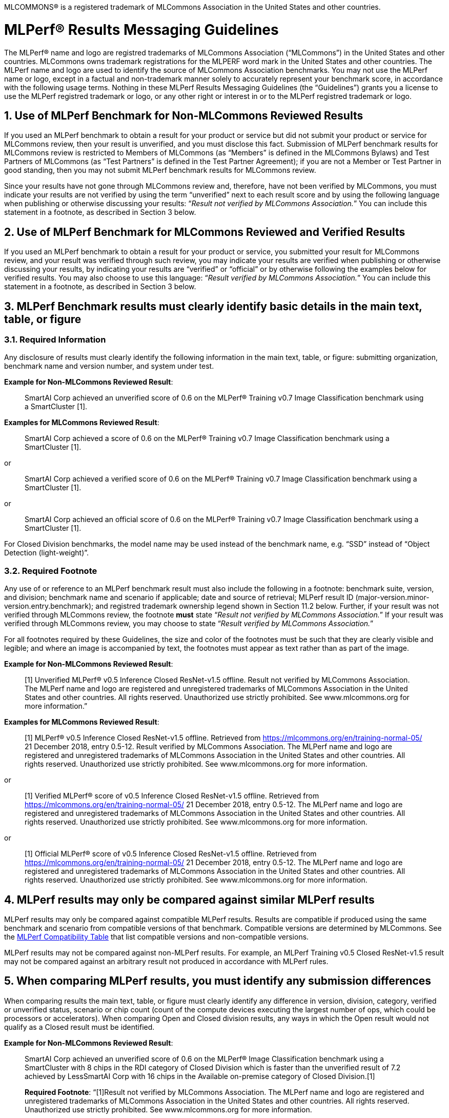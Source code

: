 :toclevels: 4

:sectnums:

MLCOMMONS® is a registered trademark of MLCommons Association in the United States and other countries.

= MLPerf® Results Messaging Guidelines

The MLPerf® name and logo are registred trademarks of MLCommons Association (“MLCommons”) in the United States and other countries. MLCommons owns trademark registrations for the MLPERF word mark in the United States and other countries. The MLPerf name and logo are used to identify the source of MLCommons Association benchmarks. You may not use the MLPerf name or logo, except in a factual and non-trademark manner solely to accurately represent your benchmark score, in accordance with the following usage terms. Nothing in these MLPerf Results Messaging Guidelines (the “Guidelines”) grants you a license to use the MLPerf registred trademark or logo, or any other right or interest in or to the MLPerf registred trademark or logo. 

== Use of MLPerf Benchmark for Non-MLCommons Reviewed Results

If you used an MLPerf benchmark to obtain a result for your product or service but did not submit your product or service for MLCommons review, then your result is unverified, and you must disclose this fact. Submission of MLPerf benchmark results for MLCommons review is restricted to Members of MLCommons (as “Members” is defined in the MLCommons Bylaws) and Test Partners of MLCommons (as “Test Partners” is defined in the Test Partner Agreement); if you are not a Member or Test Partner in good standing, then you may not submit MLPerf benchmark results for MLCommons review.

Since your results have not gone through MLCommons review and, therefore, have not been verified by MLCommons, you must indicate your results are not verified by using the term “unverified” next to each result score and by using the following language when publishing or otherwise discussing your results: “_Result not verified by MLCommons Association._” You can include this statement in a footnote, as described in Section 3 below.

== Use of MLPerf Benchmark for MLCommons Reviewed and Verified Results

If you used an MLPerf benchmark to obtain a result for your product or service, you submitted your result for MLCommons review, and your result was verified through such review, you may indicate your results are verified when publishing or otherwise discussing your results, by indicating your results are “verified” or “official” or by otherwise following the examples below for verified results. You may also choose to use this language: “_Result verified by MLCommons Association._” You can include this statement in a footnote, as described in Section 3 below.

== MLPerf Benchmark results must clearly identify basic details in the main text, table, or figure

=== Required Information

Any disclosure of results must clearly identify the following information in the main text, table, or figure: submitting organization, benchmark name and version number, and system under test. 

**Example for Non-MLCommons Reviewed Result**: 

[quote]
SmartAI Corp achieved an unverified score of 0.6 on the MLPerf® Training v0.7 Image Classification benchmark using a SmartCluster [1].
  
**Examples for MLCommons Reviewed Result**: 
[quote]
SmartAI Corp achieved a score of 0.6 on the MLPerf® Training v0.7 Image Classification benchmark using a SmartCluster [1].

or

[quote]
SmartAI Corp achieved a verified score of 0.6 on the MLPerf® Training v0.7 Image Classification benchmark using a SmartCluster [1].

or

[quote]
SmartAI Corp achieved an official score of 0.6 on the MLPerf® Training v0.7 Image Classification benchmark using a SmartCluster [1].

For Closed Division benchmarks, the model name may be used instead of the benchmark name, e.g. “SSD” instead of “Object Detection (light-weight)”.

=== Required Footnote

Any use of or reference to an MLPerf benchmark result must also include the following in a footnote: benchmark suite, version, and division; benchmark name and scenario if applicable; date and source of retrieval; MLPerf result ID (major-version.minor-version.entry.benchmark); and registred trademark ownership legend shown in Section 11.2 below. Further, if your result was not verified through MLCommons review, the footnote **must** state “_Result not verified by MLCommons Association._” If your result was verified through MLCommons review, you may choose to state “_Result verified by MLCommons Association._”

For all footnotes required by these Guidelines, the size and color of the footnotes must be such that they are clearly visible and legible; and where an image is accompanied by text, the footnotes must appear as text rather than as part of the image.

**Example for Non-MLCommons Reviewed Result**: 

[quote]
[1] Unverified MLPerf® v0.5 Inference Closed ResNet-v1.5 offline. Result not verified by MLCommons Association. The MLPerf name and logo are registered and unregistered trademarks of MLCommons Association in the United States and other countries. All rights reserved. Unauthorized use strictly prohibited. See www.mlcommons.org for more information.”

**Examples for MLCommons Reviewed Result**: 

[quote]
[1] MLPerf® v0.5 Inference Closed ResNet-v1.5 offline. Retrieved from https://mlcommons.org/en/training-normal-05/ 21 December 2018, entry 0.5-12. Result verified by MLCommons Association. The MLPerf name and logo are registered and unregistered trademarks of MLCommons Association in the United States and other countries. All rights reserved. Unauthorized use strictly prohibited. See www.mlcommons.org for more information.

or

[quote]
[1] Verified MLPerf® score of v0.5 Inference Closed ResNet-v1.5 offline. Retrieved from https://mlcommons.org/en/training-normal-05/ 21 December 2018, entry 0.5-12. The MLPerf name and logo are registered and unregistered trademarks of MLCommons Association in the United States and other countries. All rights reserved. Unauthorized use strictly prohibited. See www.mlcommons.org for more information.

or
    
[quote]
[1] Official MLPerf® score of v0.5 Inference Closed ResNet-v1.5 offline. Retrieved from https://mlcommons.org/en/training-normal-05/ 21 December 2018, entry 0.5-12. The MLPerf name and logo are registered and unregistered trademarks of MLCommons Association in the United States and other countries. All rights reserved. Unauthorized use strictly prohibited. See www.mlcommons.org for more information.

== MLPerf results may only be compared against similar MLPerf results

MLPerf results may only be compared against compatible MLPerf results. Results are compatible if produced using the same benchmark and scenario from compatible versions of that benchmark. Compatible versions are determined by MLCommons. See the xref:MLPerf_Compatibility_Table.adoc[MLPerf Compatibility Table] that list compatible versions and non-compatible versions. 

MLPerf results may not be compared against non-MLPerf results. For example, an MLPerf Training v0.5 Closed ResNet-v1.5 result may not be compared against an arbitrary result not produced in accordance with MLPerf rules.

== When comparing MLPerf results, you must identify any submission differences

When comparing results the main text, table, or figure must clearly identify any difference in version, division, category, verified or unverified status, scenario or chip count (count of the compute devices executing the largest number of ops, which could be processors or accelerators). When comparing Open and Closed division results, any ways in which the Open result would not qualify as a Closed result must be identified.
  
**Example for Non-MLCommons Reviewed Result**: 

____
SmartAI Corp achieved an unverified score of 0.6 on the MLPerf® Image Classification benchmark using a SmartCluster with 8 chips in the RDI category of Closed Division which is faster than the unverified result of 7.2 achieved by LessSmartAI Corp with 16 chips in the Available on-premise category of Closed Division.[1]

**Required Footnote**: “[1]Result not verified by MLCommons Association. The MLPerf name and logo are registered and unregistered trademarks of MLCommons Association in the United States and other countries. All rights reserved. Unauthorized use strictly prohibited. See www.mlcommons.org for more information.
____

**Example for MLCommons Reviewed Result**: 

____
SmartAI Corp achieved a score of 0.6 on the MLPerf® Image Classification benchmark using a SmartCluster with 8 chips in the RDI category of Closed Division which is faster than the result of 7.2 achieved by LessSmartAI Corp with 16 chips in the Available on-premise category of Closed Division.[1]
  
**Required Footnote**: “[1]Result verified by MLCommons Association. The MLPerf name and logo are registered and unregistered trademarks of MLCommons Association in the United States and other countries. All rights reserved. Unauthorized use strictly prohibited. See www.mlcommons.org for more information.”
____

Furthermore, a comparison of an unverified result with a verified result must include the following statement in a footnote: “_Unverified results have not been through an MLPerf® review and may use measurement methodologies and/or workload implementations that are inconsistent with the MLPerf specification for verified results._”

**Example (applicable to Non-MLCommons Reviewed Result)**:
  
____
SmartAI Corp announced an unverified score of 0.3 on the MLPerf® Training Image Classification benchmark using a SmartCluster running MLFramework v4.1.[1].
  
[1] MLPerf® v0.5 Training ResNet-v1.5. Result not verified by MLCommons Association. Unverified results have not been through an MLPerf review and may use measurement methodologies and/or workload implementations that are inconsistent with the MLPerf specification for verified results. The MLPerf name and logo are registered and unregistered trademarks of MLCommons Association in the United States and other countries. All rights reserved. Unauthorized use strictly prohibited. See www.mlcommons.org for more information.
____

== When comparing MLPerf Results, use official MLPerf power metrics
  
System power measured using the MLPerf Power methodology is the only MLCommons officially-sanctioned power metric to be used for the purposes of portraying MLPerf results and/or making comparisons. When stating or comparing MLPerf power metrics results:
  
  - Submitters (i.e., those who have submitted results for review and verification by MLCommons) are prohibited from making public comparisons using normalized or derived metrics (e.g., perf/W, inferences/W), which use power metrics other than the MLPerf measured system power, including but not limited to TDP, rated power, PSU power rating, etc.
  - For submissions without a corresponding power measurement, no other proxy power metric should be used.
  - For submissions with a corresponding power measurement, only the official measured system power using the MLPerf Power methodology corresponding to that submission may be used.

**Examples for MLCommons Reviewed Result**: 

____
AI_OEM1 Corp had a MLPerf® score of 1000fps and a measured power of 200W. Therefore, AI_OEM1 achieved 5fps/W.[1]
 
**Required Footnote**: “[1]Result verified by MLCommons Association. The MLPerf name and logo are registered and unregistered trademarks of MLCommons Association in the United States and other countries. All rights reserved. Unauthorized use strictly prohibited. See www.mlcommons.org for more information.
____

or

____
AI_OEM1 Corp had a MLPerf® score of 1000fps using Accelerator1-250W while AI_OEM2 Corp had a MLPerf perf. score of 900fps using Accelerator1-150W.[1][2]
 
**Required Footnote 1**: “[1] Note that this comparison does not derive perf/W from the accelerator TDP, but merely differentiates that the two submitters used the same accelerator in a different configuration and obtained different results.”

**Required Footnote 2**: “[2]Result verified by MLCommons Association. The MLPerf name and logo are registered and unregistered trademarks of MLCommons Association in the United States and other countries. All rights reserved. Unauthorized use strictly prohibited. See www.mlcommons.org for more information.”
____

or

____
AI_OEM1 Corp had a MLPerf® score of 1000fps using Accelerator1-250W with a measured system power of 500W. AI_OEM2 Corp had a MLPerf score of 900fps using Accelerator1-150W and a measured system power of 400W. Therefore, AI_OEM1 Corp achieved 2fps/W while AI_OEM2 achieved 2.25fps/W using the same accelerator.[1]

**Required Footnote**: “[1]Result verified by MLCommons Association. The MLPerf name and logo are registered and unregistered trademarks of MLCommons Association in the United States and other countries. All rights reserved. Unauthorized use strictly prohibited. See www.mlcommons.org for more information.

(In this case, the submitters are allowed to specify the accelerator TDP configuration since it is part of the SKU name, so the first sentence is valid. However in the second sentence, when they measure power and derive their perf/W score, they used the MLPerf measured power. Therefore the second sentence is also valid and the statement does not violate this rule.)
____


== Timing for Results Disclosures 

Submitters (i.e., those who have submitted results for review and verification by MLCommons) are not allowed to publish any results for a given benchmark version before its official publication date. 
  
Non-submitters (i.e., those who have not submitted results for review and verification by MLCommons) are not allowed to publish any results until two weeks after the official publication date for that benchmark version.

== MLCommons allows but does not endorse combining results of benchmarks

Users may see fit to combine or aggregate results from multiple MLPerf benchmark tests. If publicly disclosed, these composite results must cite the MLPerf benchmark score as required above and clearly describe the method of combination. However, the composite result is not sanctioned by MLCommons and may not be represented as an official or verified MLPerf result or score. You must follow the rules for citing an unverified score, set forth above.

== Comparisons based on secondary or derived metrics must be explicit 

Each MLPerf benchmark has a primary metric, for instance time-to-train for Training Image Classification, or queries/sec for the Server scenario of Inference Image Classification (Datacenter system type). Any comparison based on different or derived metric such as power rating, cost, model size/architecture, accuracy, etc. must make the basis for comparison clear in the text and in a footnote. Secondary and derived metrics must not be presented as official or verified MLPerf metrics. You must follow the rules above for citing an unverified score.

**Example**: 

____
SmartAI Corp has created a new neural network model called MagicEightBall that is 100% accurate for Top-1 image classification on the MLPerf® v0.5 Training Open Division Image Classification benchmark using a cluster of 10 SmartChips running MLFramework v4.1 [1]. MagicEightBall achieved an unverified score of 20 minutes.
  
[1] Accuracy is not the primary metric of MLPerf® Training. Result not verified by MLCommons Association. The MLPerf name and logo are registered and unregistered trademarks of MLCommons Association in the United States and other countries. All rights reserved. Unauthorized use strictly prohibited. See www.mlcommons.org for more information.
____

## Statements Must be Clear and Correct; No Misrepresentation as to Meaning.

All statements you make regarding your MLPerf benchmark results must be clear and correct. Claimed results must be compliant with that MLPerf benchmark’s rules, as specified in the given benchmark or where it is accessed.
  
If your results have not been verified through MLCommons review, you must indicate this using the language required above in all of your uses of the benchmark name and score. You may not imply your use is verified or official and, therefore, you must clearly disclose it is unverified.

Do not use the MLPerf name in any manner that is likely to suggest or imply MLCommons’ endorsement of a specific company and/or its products or services. You may not use the MLPerf name in any way that could cause confusion as to source or as to ownership of the mark or in any way that could damage the goodwill in the mark.

== Additional Requirements and Restrictions

=== Notice Symbol
  
You must include the ® next to all uses of the MLPerf name.
  
=== Attribution
  
You must attribute ownership of the MLPerf mark to MLCommons in all uses of the MLPerf name and you must list the MLCommons website for additional information about the benchmark, as follows: “The MLPerf name and logo are registered and unregistered trademarks of MLCommons Association in the United States and other countries. All rights reserved. Unauthorized use strictly prohibited. See www.mlcommons.org for more information.”

=== Do not Alter
  
Do not alter or separate the MLPerf name, vary the spelling, add hyphens, make one word two words or more, use a similar mark, use a phonetic equivalent, use abbreviations, translate the mark, or otherwise alter or modify the mark in any way.

=== Use with Full Benchmark Name
  
You must follow the MLPerf name with the proper complete benchmark name, e.g., MLPerf® Training v0.5 Open Image Classification benchmark. Never use the MLPerf name as a verb or noun, or in the possessive or plural forms.

=== No Use in Company or Product Names
  
Do not use the MLPerf name (or any variation thereof or confusingly similar name) in any company name, product name, service name, logo, model number, part number, service name, or domain name.

=== Do Not Use as a Trademark
  
The MLPerf mark is owned by MLCommons, and only MLCommons and its authorized licensees (who have a written license agreement with MLCommons) may use the MLPerf trademark in a trademark manner. If you desire to use the MLPerf name in any manner other than to make a factual statement about your MLPerf benchmark results in compliance with these Guidelines, you must contact trademark@mlcommons.org about your request, which MLCommons will consider in its discretion.

== Violation Determination, Remedies, and Penalties

Any MLCommons Member, Test Partner, or third party may report a violation of these Guidelines via email to the MLCommons Executive Director (“ED”) & Working Group (“WG”) chairs of the appropriate benchmark. Upon confirming the violation in their discretion, ED & WG chairs would inform the potential violator and request remedial action. If the ED, WG chairs, and potential violator are unable to reach a mutually satisfactory conclusion, the issue can be raised in WG to seek resolution via WG vote.
  
Violating content must be taken down by the violator within 3 business days of the violation being reported by MLC to the violator. A non-exhaustive list of possible remedial actions or penalties based on the degree of violation is noted below. Taking or not taking any or all actions on this list or otherwise does not constitute a waiver of any enforcement rights or other rights in the MLPerf benchmarks, software, and/or trademark.
  
1. Requesting corrections to published materials in the form of marketing blog posts, journals, papers, and other media.
2. If the violation was at a public event such as a conference, the WG may direct the violator to issue a public statement to correct claims in ways that conform to these Guidelines.
3. MLCommons may issue a public statement citing the violation.
4. MLCommons may prohibit the violator from submitting MLPerf benchmark results for MLCommons review in the future.
5. Continued failure to conform to these Guidelines by a violator may lead to marking the results as non-compliant in the results database permanently.

== DISCLAIMER; LIMITATION OF LIABILITY

THE BENCHMARKS, SOFTWARE, AND MLPERF AND MLCOMMONS TRADEMARKS ARE PROVIDED “AS IS” AND “AS AVAILABLE” WITHOUT ANY REPRESENTATION, WARRANTY, OR GUARANTEE OF ANY KIND, WHETHER EXPRESS, IMPLIED, STATUTORY, OR OTHERWISE. YOU USE THE BENCHMARKS, SOFTWARE, AND TRADEMARKS AT YOUR SOLE RISK. NEITHER MLCOMMONS NOR ITS PARENT, SUBSIDIARIES, OR AFFILIATES (ALL REFERRED TO COLLECTIVELY HERE AS “MLCOMMONS”) ACCEPT ANY RESPONSIBILITY OR LIABILITY FOR ANY DIFFICULTIES YOU MAY ENCOUNTER WITH THE BENCHMARKS, SOFTWARE, AND/OR TRADEMARKS. MLCOMMONS DOES NOT WARRANT THAT THE FUNCTIONS CONTAINED IN THE BENCHMARKS OR SOFTWARE OR OTHER PRODUCTS WILL MEET YOUR REQUIREMENTS, OR THAT THE OPERATION OF THE BENCHMARKS OR SOFTWARE OR OTHER PRODUCTS WILL BE UNINTERRUPTED OR ERROR-FREE, OR THAT DEFECTS IN THE BENCHMARKS OR SOFTWARE OR OTHER PRODUCTS WILL BE CORRECTED. NO ORAL OR WRITTEN INFORMATION, BENCHMARKS, BENCHMARK RESULTS, OR ADVICE GIVEN BY MLCOMMONS (COLLECTIVELY, THE “MLCOMMONS CONTENT”) SHALL CREATE ANY WARRANTY, REPRESENTATION, OR GUARANTEE.

MLCOMMONS IS NOT RESPONSIBLE FOR ANY PRODUCTS YOU MAY CHOOSE TO PURCHASE OR CHOOSE NOT TO PURCHASE AS A RESULT OF THE MLCOMMONS CONTENT. MLCOMMONS DISCLAIMS ANY AND ALL RESPONSIBILITY, LIABILITY, LOSS, AND/OR DAMAGE RELATED TO OR ARISING FROM YOUR USE OF THE MLCOMMONS.ORG WEBSITE (HEREAFTER, THE “WEBSITE”); THE MLCOMMONS CONTENT; THE BENCHMARKS, SOFTWARE, MLPERF AND MLCOMMONS TRADEMARKS, OR INFORMATION OBTAINED FROM THE WEBSITE; OR THESE GUIDELINES. MLCommons is not liable for, among other things, any loss of data, hardware or software, loss of use, or any liability resulting from: access delays; access interruptions; viruses; hackers; crackers; data non-delivery or mis-delivery; negligent acts, grossly negligent acts, or omissions by MLCommons; errors in any information, goods, or documents obtained due to the MLCommons Content; or any other direct, indirect, consequential, incidental, special, punitive, or enhanced damages whatsoever resulting, arising out of or in connection with the use or performance of the Website or any information obtained thereon, the MLCommons Content, the benchmarks, or the software.

MLCommons makes no representations whatsoever about any other website that you may access through the Website. MLCommons has no control over the content or claims of websites outside the MLCommons control, and does not endorse or accept any responsibility for the content of such websites.

== Use of the MLPerf® Client and Mobile Applications

For benchmark results generated by use of the MLPerf Client Application or MLPerf Mobile App, please refer to the respective applicable End User License Agreements, and not these Guidelines, for the applicable guidelines for messaging such results. 

If you have any questions regarding these Guidelines, please contact MLCommons at trademark@mlcommons.org.
